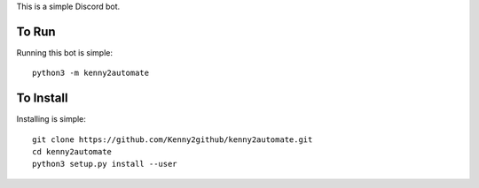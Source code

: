 This is a simple Discord bot.

To Run
======
Running this bot is simple::

	python3 -m kenny2automate

To Install
==========
Installing is simple::

	git clone https://github.com/Kenny2github/kenny2automate.git
	cd kenny2automate
	python3 setup.py install --user
